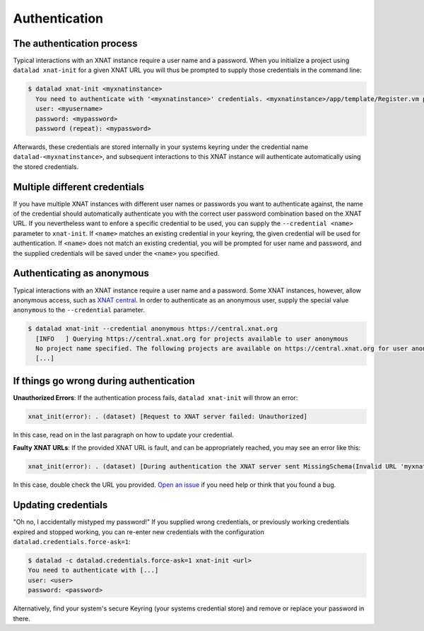.. _authentication:

Authentication
==============


The authentication process
^^^^^^^^^^^^^^^^^^^^^^^^^^

Typical interactions with an XNAT instance require a user name and a password.
When you initialize a project using ``datalad xnat-init`` for a given XNAT URL
you will thus be prompted to supply those credentials in the command line:

.. code-block:: bash

   $ datalad xnat-init <myxnatinstance>
     You need to authenticate with '<myxnatinstance>' credentials. <myxnatinstance>/app/template/Register.vm provides information on how to gain access
     user: <myusername>
     password: <mypassword>
     password (repeat): <mypassword>

Afterwards, these credentials are stored internally in your systems keyring under
the credential name ``datalad-<myxnatinstance>``, and subsequent interactions to
this XNAT instance will authenticate automatically using the stored credentials.


Multiple different credentials
^^^^^^^^^^^^^^^^^^^^^^^^^^^^^^

If you have multiple XNAT instances with different user names or passwords
you want to authenticate against, the name of the credential should automatically
authenticate you with the correct user password combination based on the XNAT URL.
If you nevertheless want to enfore a specific credential to be used, you can
supply the ``--credential <name>`` parameter to ``xnat-init``.
If ``<name>`` matches an existing credential in your keyring, the given credential
will be used for authentication.
If ``<name>`` does not match an existing credential, you will be prompted for user name
and password, and the supplied credentials will be saved under the ``<name>`` you
specified.

Authenticating as anonymous
^^^^^^^^^^^^^^^^^^^^^^^^^^^

Typical interactions with an XNAT instance require a user name and a password.
Some XNAT instances, however, allow anonymous access, such as `XNAT central <https://central.xnat.org/>`_.
In order to authenticate as an anonymous user, supply the special value ``anonymous`` to
the ``--credential`` parameter.

.. code-block:: bash

   $ datalad xnat-init --credential anonymous https://central.xnat.org
     [INFO   ] Querying https://central.xnat.org for projects available to user anonymous
     No project name specified. The following projects are available on https://central.xnat.org for user anonymous:
     [...]


If things go wrong during authentication
^^^^^^^^^^^^^^^^^^^^^^^^^^^^^^^^^^^^^^^^

**Unauthorized Errors**:
If the authentication process fails, ``datalad xnat-init`` will throw an error:

.. code-block:: bash

   xnat_init(error): . (dataset) [Request to XNAT server failed: Unauthorized]

In this case, read on in the last paragraph on how to update your credential.

**Faulty XNAT URLs**:
If the provided XNAT URL is fault, and can be appropriately reached, you may see
an error like this:

.. code-block:: bash

   xnat_init(error): . (dataset) [During authentication the XNAT server sent MissingSchema(Invalid URL 'myxnatinstance/data/JSESSION': No schema supplied. Perhaps you meant http://<wrongurl>/data/JSESSION?)]

In this case, double check the URL you provided. `Open an issue <https://github.com/datalad/datalad-xnat/issues/new>`_ if you need help or think that you found a bug.


Updating credentials
^^^^^^^^^^^^^^^^^^^^

"Oh no, I accidentally mistyped my password!"
If you supplied wrong credentials, or previously working credentials expired and
stopped working, you can re-enter new credentials with the configuration
``datalad.credentials.force-ask=1``:

.. code-block:: bash

   $ datalad -c datalad.credentials.force-ask=1 xnat-init <url>
   You need to authenticate with [...]
   user: <user>
   password: <password>

Alternatively, find your system's secure Keyring (your systems credential store) and remove or replace your password in there.
